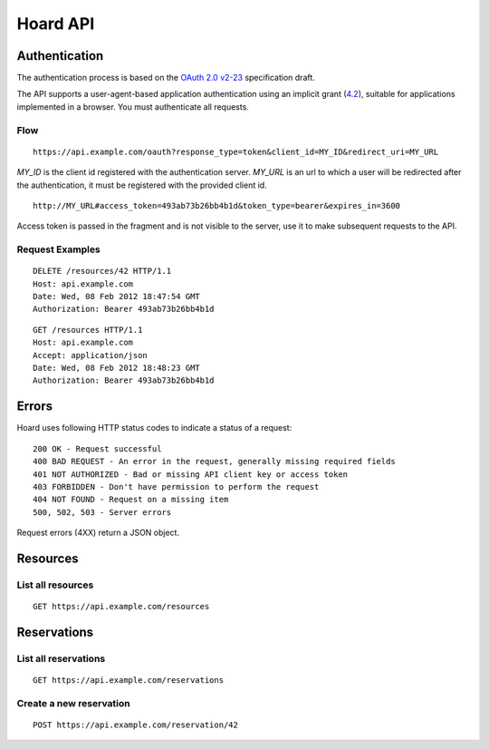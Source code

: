 =========
Hoard API
=========

Authentication
==============
The authentication process is based on the
`OAuth 2.0 v2-23 <http://tools.ietf.org/html/draft-ietf-oauth-v2-23>`_
specification draft.

The API supports a user-agent-based application authentication using an implicit
grant (`4.2 <http://tools.ietf.org/html/draft-ietf-oauth-v2-23#section-4.2>`_),
suitable for applications implemented in a browser. You must authenticate all
requests.

Flow
----
::

    https://api.example.com/oauth?response_type=token&client_id=MY_ID&redirect_uri=MY_URL

`MY_ID` is the client id registered with the authentication server. `MY_URL` is
an url to which a user will be redirected after the authentication, it must be
registered with the provided client id.

::

   http://MY_URL#access_token=493ab73b26bb4b1d&token_type=bearer&expires_in=3600

Access token is passed in the fragment and is not visible to the server, use it
to make subsequent requests to the API.

Request Examples
----------------
::

    DELETE /resources/42 HTTP/1.1
    Host: api.example.com
    Date: Wed, 08 Feb 2012 18:47:54 GMT
    Authorization: Bearer 493ab73b26bb4b1d

::

    GET /resources HTTP/1.1
    Host: api.example.com
    Accept: application/json
    Date: Wed, 08 Feb 2012 18:48:23 GMT
    Authorization: Bearer 493ab73b26bb4b1d

Errors
======
Hoard uses following HTTP status codes to indicate a status of a request::

    200 OK - Request successful
    400 BAD REQUEST - An error in the request, generally missing required fields
    401 NOT AUTHORIZED - Bad or missing API client key or access token
    403 FORBIDDEN - Don't have permission to perform the request
    404 NOT FOUND - Request on a missing item
    500, 502, 503 - Server errors

Request errors (4XX) return a JSON object.


Resources
=========
List all resources
------------------
::

    GET https://api.example.com/resources


Reservations
============
List all reservations
---------------------
::

    GET https://api.example.com/reservations


Create a new reservation
------------------------
::

    POST https://api.example.com/reservation/42

